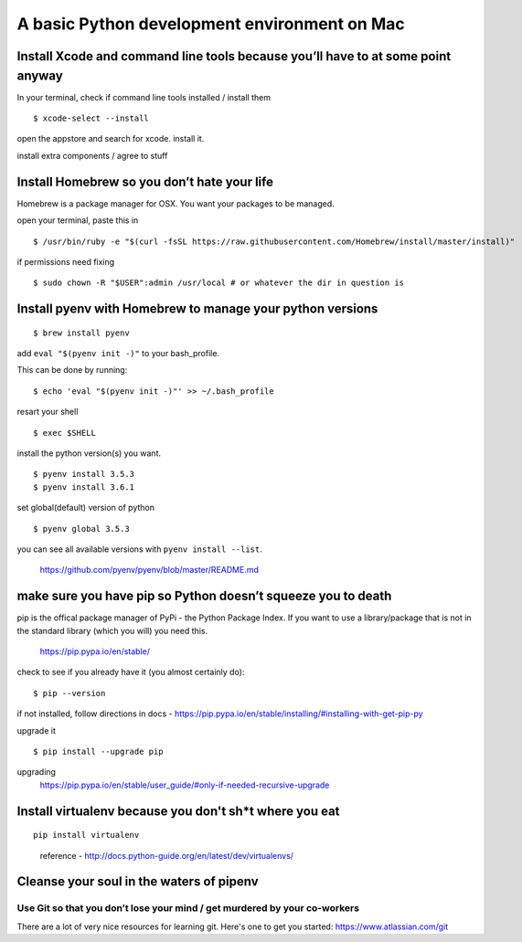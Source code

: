 A basic Python development environment on Mac
=============================================


Install Xcode and command line tools because you’ll have to at some point anyway
--------------------------------------------------------------------------------

In your terminal, check if command line tools installed / install them
::
    $ xcode-select --install

open the appstore and search for xcode. install it.

install extra components / agree to stuff


Install Homebrew so you don’t hate your life
--------------------------------------------
Homebrew is a package manager for OSX. You want your packages to be managed.

open your terminal, paste this in
::
    $ /usr/bin/ruby -e "$(curl -fsSL https://raw.githubusercontent.com/Homebrew/install/master/install)"

..
    reference - http://brew.sh/


if permissions need fixing
::
    $ sudo chown -R "$USER":admin /usr/local # or whatever the dir in question is

..
    reference - https://github.com/Homebrew/brew/blob/master/docs/FAQ.md


Install pyenv with Homebrew to manage your python versions
----------------------------------------------------------------------
::

    $ brew install pyenv

add ``eval "$(pyenv init -)"`` to your bash_profile.

This can be done by running::

    $ echo 'eval "$(pyenv init -)"' >> ~/.bash_profile

resart your shell
::
    $ exec $SHELL

install the python version(s) you want. 
::

    $ pyenv install 3.5.3
    $ pyenv install 3.6.1

set global(default) version of python
::

    $ pyenv global 3.5.3

you can see all available versions with ``pyenv install --list``.

    https://github.com/pyenv/pyenv/blob/master/README.md


make sure you have pip so Python doesn’t squeeze you to death
------------------------------------------------
pip is the offical package manager of PyPi - the Python Package Index. If you want to use a library/package that is not in the standard library (which you will) you need this.

    https://pip.pypa.io/en/stable/

check to see if you already have it (you almost certainly do):
::

    $ pip --version

if not installed, follow directions in docs -
https://pip.pypa.io/en/stable/installing/#installing-with-get-pip-py

upgrade it
::

    $ pip install --upgrade pip

upgrading
    https://pip.pypa.io/en/stable/user_guide/#only-if-needed-recursive-upgrade


Install virtualenv because you don't sh\*t where you eat
---------------------------------------------------------
::

    pip install virtualenv

..

    reference - http://docs.python-guide.org/en/latest/dev/virtualenvs/ 


Cleanse your soul in the waters of pipenv
-------------------------------------------






Use Git so that you don’t lose your mind / get murdered by your co-workers
+++++++++++++++++++++++++++++++++++++++++++++++++++++++++++++++++++++++++++++++
There are a lot of very nice resources for learning git. Here's one to get you started: https://www.atlassian.com/git









